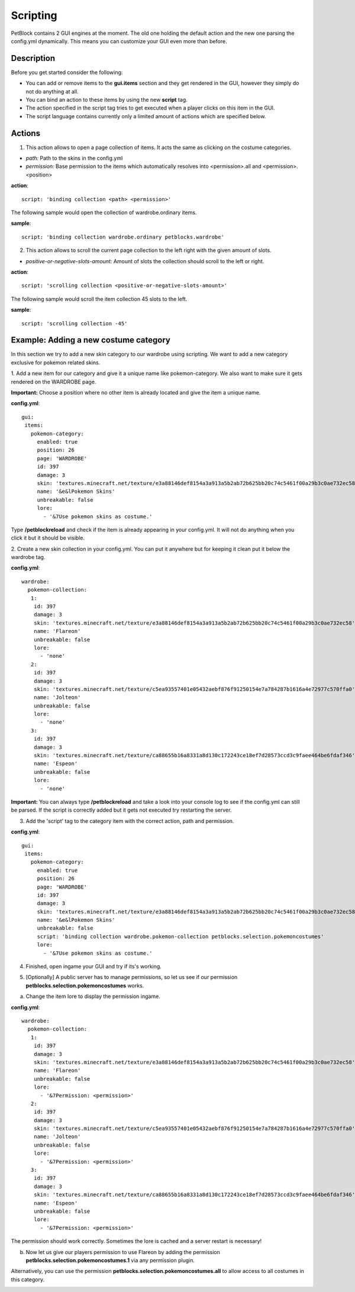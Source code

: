 Scripting
=========

PetBlock contains 2 GUI engines at the moment. The old one holding the default action and the new one
parsing the config.yml dynamically.
This means you can customize your GUI even more than before.

Description
~~~~~~~~~~~

Before you get started consider the following:

* You can add or remove items to the **gui.items** section and they get rendered in the GUI, however they simply do not do anything at all.
* You can bind an action to these items by using the new **script** tag.
* The action specified in the script tag tries to get executed when a player clicks on this item in the GUI.
* The script language contains currently only a limited amount of actions which are specified below.

Actions
~~~~~~~

1. This action allows to open a page collection of items. It acts the same as clicking on the costume categories.

* *path:* Path to the skins in the config.yml
* *permission:* Base permission to the items which automatically resolves into <permission>.all and <permission>.<position>

**action**:
::
    script: 'binding collection <path> <permission>'

The following sample would open the collection of wardrobe.ordinary items.

**sample**:
::
   script: 'binding collection wardrobe.ordinary petblocks.wardrobe'

2. This action allows to scroll the current page collection to the left right with the given amount of slots.

* *positive-or-negative-slots-amount:* Amount of slots the collection should scroll to the left or right.

**action**:
::
    script: 'scrolling collection <positive-or-negative-slots-amount>'

The following sample would scroll the item collection 45 slots to the left.

**sample**:
::
   script: 'scrolling collection -45'

Example: Adding a new costume category
~~~~~~~~~~~~~~~~~~~~~~~~~~~~~~~~~~~~~~

In this section we try to add a new skin category to our wardrobe using scripting.
We want to add a new category exclusive for pokemon related skins.

1. Add a new item for our category and give it a unique name like pokemon-category. We also want to make
sure it gets rendered on the WARDROBE page.

**Important:** Choose a position where no other item is already located and give the item a unique name.

**config.yml**:
::
 gui:
  items:
    pokemon-category:
      enabled: true
      position: 26
      page: 'WARDROBE'
      id: 397
      damage: 3
      skin: 'textures.minecraft.net/texture/e3a88146def8154a3a913a5b2ab72b625bb20c74c5461f00a29b3c0ae732ec58'
      name: '&e&lPokemon Skins'
      unbreakable: false
      lore:
        - '&7Use pokemon skins as costume.'


Type **/petblockreload** and check if the item is already appearing in your config.yml.
It will not do anything when you click it but it should be visible.

.. image:: ../_static/images/script_1.jpg

2. Create a new skin collection in your config.yml. You can put it anywhere but for keeping it clean put it below the wardrobe
tag.

**config.yml**:
::
 wardrobe:
   pokemon-collection:
    1:
     id: 397
     damage: 3
     skin: 'textures.minecraft.net/texture/e3a88146def8154a3a913a5b2ab72b625bb20c74c5461f00a29b3c0ae732ec58'
     name: 'Flareon'
     unbreakable: false
     lore:
       - 'none'
    2:
     id: 397
     damage: 3
     skin: 'textures.minecraft.net/texture/c5ea93557401e05432aebf876f91250154e7a784287b1616a4e72977c570ffa0'
     name: 'Jolteon'
     unbreakable: false
     lore:
       - 'none'
    3:
     id: 397
     damage: 3
     skin: 'textures.minecraft.net/texture/ca88655b16a8331a8d130c172243ce18ef7d28573ccd3c9faee464be6fdaf346'
     name: 'Espeon'
     unbreakable: false
     lore:
       - 'none'

**Important:** You can always type **/petblockreload** and take a look into your console log to see if the config.yml can still be parsed.
If the script is correctly added but it gets not executed try restarting the server.

3. Add the 'script' tag to the category item with the correct action, path and permission.

**config.yml**:
::
 gui:
  items:
    pokemon-category:
      enabled: true
      position: 26
      page: 'WARDROBE'
      id: 397
      damage: 3
      skin: 'textures.minecraft.net/texture/e3a88146def8154a3a913a5b2ab72b625bb20c74c5461f00a29b3c0ae732ec58'
      name: '&e&lPokemon Skins'
      unbreakable: false
      script: 'binding collection wardrobe.pokemon-collection petblocks.selection.pokemoncostumes'
      lore:
        - '&7Use pokemon skins as costume.'


4. Finished, open ingame your GUI and try if its's working.


.. image:: ../_static/images/script_2.jpg


5. [Optionally] A public server has to manage permissions, so let us see if our permission **petblocks.selection.pokemoncostumes** works.


a) Change the item lore to display the permission ingame.

**config.yml**:
::
 wardrobe:
   pokemon-collection:
    1:
     id: 397
     damage: 3
     skin: 'textures.minecraft.net/texture/e3a88146def8154a3a913a5b2ab72b625bb20c74c5461f00a29b3c0ae732ec58'
     name: 'Flareon'
     unbreakable: false
     lore:
       - '&7Permission: <permission>'
    2:
     id: 397
     damage: 3
     skin: 'textures.minecraft.net/texture/c5ea93557401e05432aebf876f91250154e7a784287b1616a4e72977c570ffa0'
     name: 'Jolteon'
     unbreakable: false
     lore:
       - '&7Permission: <permission>'
    3:
     id: 397
     damage: 3
     skin: 'textures.minecraft.net/texture/ca88655b16a8331a8d130c172243ce18ef7d28573ccd3c9faee464be6fdaf346'
     name: 'Espeon'
     unbreakable: false
     lore:
       - '&7Permission: <permission>'


The permission should work correctly. Sometimes the lore is cached and a server restart is necessary!

.. image:: ../_static/images/script_3.jpg


b) Now let us give our players permission to use Flareon by adding the permission **petblocks.selection.pokemoncostumes.1** via any permission plugin.

Alternatively, you can use the permission **petblocks.selection.pokemoncostumes.all** to allow access to all costumes in this category.

.. image:: ../_static/images/script_4.jpg

